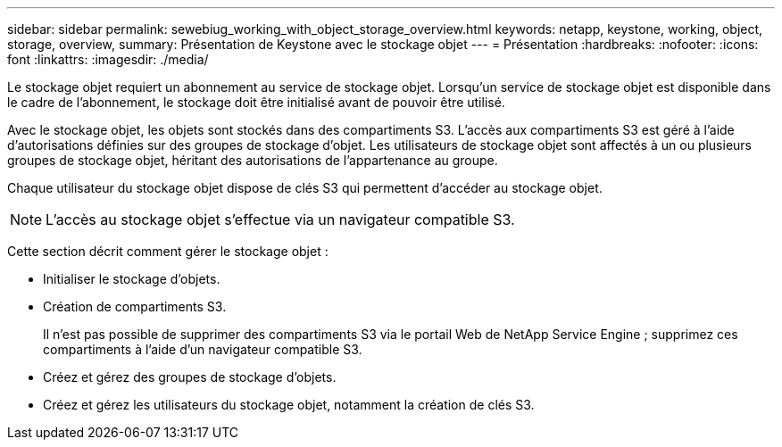 ---
sidebar: sidebar 
permalink: sewebiug_working_with_object_storage_overview.html 
keywords: netapp, keystone, working, object, storage, overview, 
summary: Présentation de Keystone avec le stockage objet 
---
= Présentation
:hardbreaks:
:nofooter: 
:icons: font
:linkattrs: 
:imagesdir: ./media/


[role="lead"]
Le stockage objet requiert un abonnement au service de stockage objet. Lorsqu'un service de stockage objet est disponible dans le cadre de l'abonnement, le stockage doit être initialisé avant de pouvoir être utilisé.

Avec le stockage objet, les objets sont stockés dans des compartiments S3. L'accès aux compartiments S3 est géré à l'aide d'autorisations définies sur des groupes de stockage d'objet. Les utilisateurs de stockage objet sont affectés à un ou plusieurs groupes de stockage objet, héritant des autorisations de l'appartenance au groupe.

Chaque utilisateur du stockage objet dispose de clés S3 qui permettent d'accéder au stockage objet.


NOTE: L'accès au stockage objet s'effectue via un navigateur compatible S3.

Cette section décrit comment gérer le stockage objet :

* Initialiser le stockage d'objets.
* Création de compartiments S3.
+
Il n'est pas possible de supprimer des compartiments S3 via le portail Web de NetApp Service Engine ; supprimez ces compartiments à l'aide d'un navigateur compatible S3.

* Créez et gérez des groupes de stockage d'objets.
* Créez et gérez les utilisateurs du stockage objet, notamment la création de clés S3.


